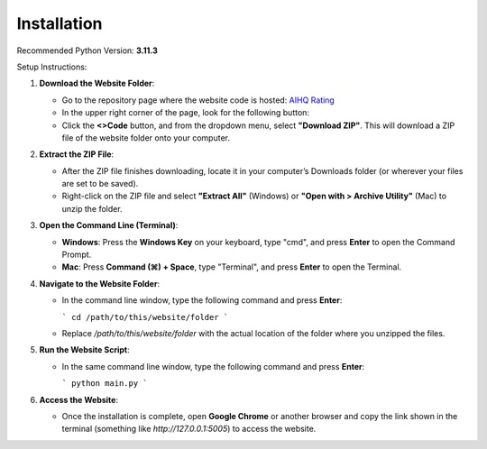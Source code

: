Installation
===============================

Recommended Python Version: **3.11.3**

Setup Instructions:

1. **Download the Website Folder**:

   - Go to the repository page where the website code is hosted: `AIHQ Rating <https://github.com/lyulouisa/Website_AIHQ_rating.git>`__

   - In the upper right corner of the page, look for the following button:

     .. raw:: html

        <span style="background-color:#d4edda; padding: 4px; font-weight: bold;">&lt;&gt;Code</span>

   - Click the **<>Code** button, and from the dropdown menu, select **"Download ZIP"**. This will download a ZIP file of the website folder onto your computer.

2. **Extract the ZIP File**:

   - After the ZIP file finishes downloading, locate it in your computer’s Downloads folder (or wherever your files are set to be saved).
   - Right-click on the ZIP file and select **"Extract All"** (Windows) or **"Open with > Archive Utility"** (Mac) to unzip the folder.

3. **Open the Command Line (Terminal)**:

   - **Windows**: Press the **Windows Key** on your keyboard, type "cmd", and press **Enter** to open the Command Prompt.
   - **Mac**: Press **Command (⌘) + Space**, type "Terminal", and press **Enter** to open the Terminal.

4. **Navigate to the Website Folder**:

   - In the command line window, type the following command and press **Enter**:
   
     ```
     cd /path/to/this/website/folder
     ```

   - Replace `/path/to/this/website/folder` with the actual location of the folder where you unzipped the files.

5. **Run the Website Script**:

   - In the same command line window, type the following command and press **Enter**:
   
     ```
     python main.py
     ```

6. **Access the Website**:

   - Once the installation is complete, open **Google Chrome** or another browser and copy the link shown in the terminal (something like `http://127.0.0.1:5005`) to access the website.

